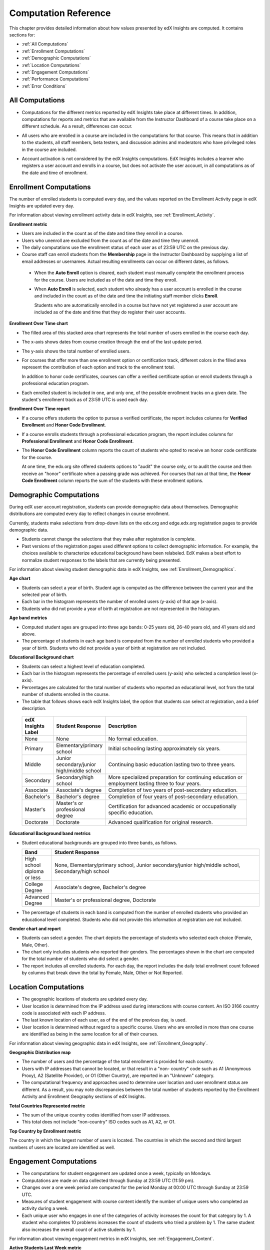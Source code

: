 .. _Reference:

#######################
Computation Reference
#######################

This chapter provides detailed information about how values presented by
edX Insights are computed. It contains sections for:

* :ref:`All Computations`

* :ref:`Enrollment Computations`

* :ref:`Demographic Computations`

* :ref:`Location Computations`

* :ref:`Engagement Computations`

* :ref:`Performance Computations`
  
* :ref:`Error Conditions`

.. _All Computations:

*********************************
All Computations
*********************************

* Computations for the different metrics reported by edX Insights take place at
  different times. In addition, computations for reports and metrics that are
  available from the Instructor Dashboard of a course take place on a
  different schedule. As a result, differences can occur.

.. Jennifer asks for an x-ref to more information. Better place might be course_enrollment.rst in Running.

* All users who are enrolled in a course are included in the computations for
  that course. This means that in addition to the students, all staff members,
  beta testers, and discussion admins and moderators who have privileged roles
  in the course are included.

.. spacer

* Account activation is not considered by the edX Insights computations. EdX
  Insights includes a learner who registers a user account and enrolls in a
  course, but does not activate the user account, in all computations as of
  the date and time of enrollment.

.. _Enrollment Computations:

*********************************
Enrollment Computations
*********************************

The number of enrolled students is computed every day, and the values reported
on the Enrollment Activity page in edX Insights are updated every day.

For information about viewing enrollment activity data in edX Insights, see
:ref:`Enrollment_Activity`.

**Enrollment metric**

* Users are included in the count as of the date and time they enroll in a
  course.

* Users who unenroll are excluded from the count as of the date and time they
  unenroll.

* The daily computations use the enrollment status of each user as of 23:59 UTC
  on the previous day.

* Course staff can enroll students from the **Membership** page in the
  Instructor Dashboard by supplying a list of email addresses or usernames.
  Actual resulting enrollments can occur on different dates, as follows.

 * When the **Auto Enroll** option is cleared, each student must manually
   complete the enrollment process for the course. Users are included as of the
   date and time they enroll.

 * When **Auto Enroll** is selected, each student who already has a user
   account is enrolled in the course and included in the count as of the date
   and time the initiating staff member clicks **Enroll**.

   Students who are automatically enrolled in a course but have not yet
   registered a user account are included as of the date and time that they do
   register their user accounts.

**Enrollment Over Time chart**
  
* The filled area of this stacked area chart represents the total
  number of users enrolled in the course each day.

* The x-axis shows dates from course creation through the end of the last
  update period.

* The y-axis shows the total number of enrolled users. 

* For courses that offer more than one enrollment option or certification
  track, different colors in the filled area represent the contribution of each
  option and track to the enrollment total.

  In addition to honor code certificates, courses can offer a verified
  certificate option or enroll students through a professional education
  program.

* Each enrolled student is included in one, and only one, of the possible
  enrollment tracks on a given date. The student's enrollment track as of 23:59
  UTC is used each day.

**Enrollment Over Time report**

* If a course offers students the option to pursue a verified certificate, the
  report includes columns for **Verified Enrollment** and **Honor Code
  Enrollment**.
  
* If a course enrolls students through a professional education program, the
  report includes columns for **Professional Enrollment** and **Honor Code
  Enrollment**.

* The **Honor Code Enrollment** column reports the count of students who opted
  to receive an honor code certificate for the course.

  At one time, the edx.org site offered students options to "audit" the course
  only, or to audit the course and then receive an "honor" certificate when a
  passing grade was achieved. For courses that ran at that time, the **Honor
  Code Enrollment** column reports the sum of the students with these
  enrollment options.

.. _Demographic Computations:

*********************************
Demographic Computations
*********************************

During edX user account registration, students can provide demographic data
about themselves. Demographic distributions are computed every day to reflect
changes in course enrollment.

Currently, students make selections from drop-down lists on the edx.org and
edge.edx.org registration pages to provide demographic data.

* Students cannot change the selections that they make after registration is
  complete.

* Past versions of the registration pages used different options to collect
  demographic information. For example, the choices available to characterize
  educational background have been relabeled. EdX makes a best effort to
  normalize student responses to the labels that are currently being presented.

For information about viewing student demographic data in edX Insights, see
:ref:`Enrollment_Demographics`.

**Age chart**

* Students can select a year of birth. Student age is computed as the
  difference between the current year and the selected year of birth.

* Each bar in the histogram represents the number of enrolled users (y-axis) 
  of that age (x-axis).

* Students who did not provide a year of birth at registration are not
  represented in the histogram.

**Age band metrics**

* Computed student ages are grouped into three age bands: 0-25 years old, 26-40
  years old, and 41 years old and above.

* The percentage of students in each age band is computed from the number of
  enrolled students who provided a year of birth. Students who did not provide
  a year of birth at registration are not included.

**Educational Background chart**

* Students can select a highest level of education completed. 
  
* Each bar in the histogram represents the percentage of enrolled users
  (y-axis) who selected a completion level (x-axis).

* Percentages are calculated for the total number of students who reported an
  educational level, not from the total number of students enrolled in the
  course.

*  The table that follows shows each edX Insights label, the option that
   students can select at registration, and a brief description.
  
  .. list-table::
     :widths: 10 20 70
     :header-rows: 1

     * - edX Insights Label
       - Student Response
       - Description
     * - None
       - None
       - No formal education.
     * - Primary
       - Elementary/primary school
       - Initial schooling lasting approximately six years.
     * - Middle
       - Junior secondary/junior high/middle school
       - Continuing basic education lasting two to three years.
     * - Secondary
       - Secondary/high school
       - More specialized preparation for continuing education or employment
         lasting three to four years.
     * - Associate
       - Associate's degree
       - Completion of two years of post-secondary education.
     * - Bachelor's
       - Bachelor's degree
       - Completion of four years of post-secondary education.
     * - Master's
       - Master's or professional degree
       - Certification for advanced academic or occupationally specific
         education.
     * - Doctorate
       - Doctorate
       - Advanced qualification for original research.

**Educational Background band metrics**

* Student educational backgrounds are grouped into three bands, as follows.
  
  .. list-table::
     :widths: 10 70
     :header-rows: 1

     * - Band
       - Student Response
     * - High school diploma or less
       - None, Elementary/primary school, Junior secondary/junior high/middle
         school, Secondary/high school
     * - College Degree
       - Associate's degree, Bachelor's degree
     * - Advanced Degree
       - Master's or professional degree, Doctorate

* The percentage of students in each band is computed from the number of
  enrolled students who provided an educational level completed. Students who
  did not provide this information at registration are not included.

**Gender chart and report**

* Students can select a gender. The chart depicts the percentage of students
  who selected each choice (Female, Male, Other).

* The chart only includes students who reported their genders. The percentages
  shown in the chart are computed for the total number of students who did
  select a gender.

* The report includes all enrolled students. For each day, the report includes
  the daily total enrollment count followed by columns that break down the
  total by Female, Male, Other or Not Reported.

.. _Location Computations:

*********************************
Location Computations
*********************************

* The geographic locations of students are updated every day.

* User location is determined from the IP address used during interactions with
  course content. An ISO 3166 country code is associated with each IP address. 

* The last known location of each user, as of the end of the previous day, is
  used.

* User location is determined without regard to a specific course. Users who
  are enrolled in more than one course are identified as being in the same
  location for all of their courses.

For information about viewing geographic data in edX Insights, see
:ref:`Enrollment_Geography`.

**Geographic Distribution map**

* The number of users and the percentage of the total enrollment is provided
  for each country.

* Users with IP addresses that cannot be located, or that result in a "non-
  country" code such as A1 (Anonymous Proxy), A2 (Satellite Provider), or O1
  (Other Country), are reported in an "Unknown" category.

* The computational frequency and approaches used to determine user location
  and user enrollment status are different. As a result, you may note
  discrepancies between the total number of students reported by the Enrollment
  Activity and Enrollment Geography sections of edX Insights.

**Total Countries Represented metric**

* The sum of the unique country codes identified from user IP addresses. 

* This total does not include "non-country" ISO codes such as A1, A2, or O1.

**Top Country by Enrollment metric** 

The country in which the largest number of users is located. The countries in
which the second and third largest numbers of users are located are identified
as well.

.. _Engagement Computations:

*********************************
Engagement Computations
*********************************

* The computations for student engagement are updated once a week, typically on
  Mondays.

* Computations are made on data collected through Sunday at 23:59 UTC (11:59
  pm).

* Changes over a one week period are computed for the period Monday at 00:00
  UTC through Sunday at 23:59 UTC.

* Measures of student engagement with course content identify the number of
  unique users who completed an activity during a week.

* Each unique user who engages in one of the categories of activity increases
  the count for that category by 1. A student who completes 10 problems
  increases the count of students who tried a problem by 1. The same student
  also increases the overall count of active students by 1.

For information about viewing engagement metrics in edX Insights, see
:ref:`Engagement_Content`.

**Active Students Last Week metric** 
  
* The number of unique users who visited any page in the course (a URL) at
  least once during the last update period.

  Some examples of the activities that a student can complete on a page, and
  that are included in this count, include contributing to a discussion topic,
  reading a textbook, submitting an answer to any type of problem, playing a
  video, and reviewing the course updates.

* This metric includes all course activities, excluding enrollment and
  unenrollment.  

**Watched a Video Last Week metric** 
  
* The number of unique users who clicked play for at least one of the course
  videos. 

* Only videos that were played on the edX platform video player are included.

**Tried a Problem Last Week metric** 
  
* The number of unique users who submitted an answer for at least one problem
  of these types:

  * Checkboxes (`<choiceresponse>`)
  * Dropdown (`<optionresponse>`)
  * Multiple choice (`<multiplechoiceresponse>`)
  * Numerical input (`<numericalresponse>`)
  * Text input (`<stringresponse>`)
  * Math expression input (`<formularesponse>`)

.. Gabe believes that there may actually be a few more. Subtask created.
.. TODO: when complete list received, comment in doc for each problem type that Gabe determines to be a capa problem for future reference

**Weekly Student Engagement graph**
  
* The markers on the graph represent the number of users who interacted with
  different aspects of the course each week.

* The x-axis includes computations made from course creation through the end of
  the last update period.

* Computations are updated weekly.

* The y-axis shows the number of unique users.


.. _Performance Computations:

*****************************
Performance Computations
*****************************

* Student submission data is available only for problems of these types.

  * Checkboxes (``<choiceresponse>``)
  * Dropdown (``<optionresponse>``)
  * Multiple choice (``<multiplechoiceresponse>``)
  * Numerical input (``<numericalresponse>``)
  * Text input (``<stringresponse>``)
  * Math expression input (``<formularesponse>``)
  
  For information about the problem types that can be included in courses and
  their settings, see `Creating Exercises and Tools`_.

* Computations are updated daily. 

* Computations for graded content include only problems for which students can
  click **Check** to submit their responses. If students can only save their
  responses without submitting them (that is, if the **Maximum Attempts** for
  the problem is set to 0), data is not available for student submission
  computations.

* Only problem activity that occurred after 23 Oct 2013 is included. In
  addition, for data to be available for a problem at least one student must
  have submitted an answer for that problem after 6 Mar 2014.

**Graded Content Submissions .csv file**

The .csv file contains a superset of the data that is included in the
Submissions chart and report. The .csv file contains the following columns.

.. list-table::
   :widths: 20 60
   :header-rows: 1

   * - Column
     - Description
   * - ``answer_value``
     - The text label of the answer choice for checkboxes, dropdown, and
       multiple choice problems. The value entered by the student for text
       input, numerical input, and math expression input problems. 

       Answer choices selected by at least one student after 23 Oct 2013, but
       not selected after 6 Mar 2014, do not include an answer_value for
       checkboxes and multiple choice problems. The ``value_id`` is available
       for these problems.

   * - ``correct``
     - TRUE if this answer value is correct, or FALSE if this answer value is
       incorrect.
   * - ``count``
     - The number of times that students entered or selected this answer as
       their most recent submission for the problem or problem variant. 

       The count reflects the entire problem history. If you change a 
       problem after it is released, it might not be possible for you to 
       determine which answers were given before and after you made the change.

   * - ``course_id``
     - The identifier for the course run.
   * - ``created``
     - The date and time of the computation.
   * - ``module_id``
     - The internal identifier for the problem component.
   * - ``part_id``
     - For a problem component that contains multiple questions, the internal
       identifier for each question. For a problem component that contains a
       single question, the internal identifier of that problem.
   * - ``problem_display_name``
     - The display name defined for the problem.
   * - ``question_text``
     - The accessibility label that appears above the answer choices or
       the value entry field for the problem. In the Studio Simple Editor, this
       text is surrounded by two pairs of angle brackets (>>Question<<). Blank
       for questions that do not have an accessibility label.

       For problems that use the randomization setting in Studio, if a
       particular answer has not been selected since 6 Mar 2014, the
       ``question_text`` is blank for that answer.

   * - ``value_id``
     - The internal identifier for the answer choice provided for checkboxes
       and multiple choice problems. Blank for dropdown, numerical input, text
       input, and math expression input problems.
   * - ``variant``
     - For problems that use the randomization setting in Studio, the unique
       identifier for a variant of the problem. Blank for problems that have
       this setting defined as **Never** (the default).


After you download the .csv file, be aware that different spreadsheet
applications can display the same data in different ways.

* Not all spreadsheet applications interpret and render UTF-8 encoded
  characters correctly.

* Some spreadsheet applications alter data for display purposes, such as
  inserting zeroes into numbers expressed as decimals. For example, the
  student answer ".5" can be appear in a spreadsheet as "0.5".

If you notice characters that do not display as expected, or multiple lines
that have the same ``answer_value`` but different counts, try opening the file
in a different spreadsheet application or a text editor.

.. _Error Conditions:

*****************
Error Conditions
*****************

The data that edX collects from student interactions has expanded over time to
capture increasingly specific information, and continues to expand as we add
new features to the platform. As a result, more data is available for courses
that are running now, or that ran recently, than for courses that ran in the
past. Not all data for every value reported by edX Insights is available for
every course run.

In the following situations, data may not be available in edX Insights. 

* EdX changed the method used to track student enrollments on 3 Dec 2013.
  For courses created in Studio prior to 4 Dec 2013, edX Insights reports
  enrollment activity beginning with the enrollment count on 11 Nov 2013.

* For courses with a very small number of enrolled users, such as newly created
  courses, data for enrollment activity, enrollment geography, or both, may not
  be available.

* For courses that do not have any recorded student interactions, such as test
  courses and courses that finished running early in the history of the edX
  platform, data for enrollment activity and student engagement may not be
  available.

* Charts are not available for problems that use the randomization setting in
  Studio. Because such problems can result in numerous possible submission
  variants, both correct and incorrect, edX Insights does not attempt to graph
  them. The Submissions report and downloadable .csv file are available for
  such problems, and include one row for each problem-variant-answer
  combination selected by your students.


.. _Creating Exercises and Tools: http://edx.readthedocs.org/projects/edx-partner-course-staff/en/latest/exercises_tools/index.html